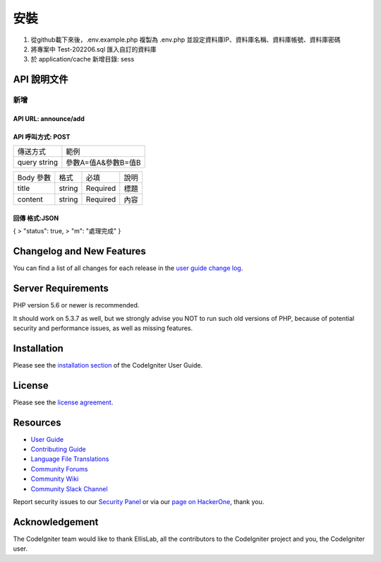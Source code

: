 ###################
安裝
###################

1. 從github載下來後，.env.example.php 複製為 .env.php 並設定資料庫IP、資料庫名稱、資料庫帳號、資料庫密碼
2. 將專案中 Test-202206.sql 匯入自訂的資料庫
3. 於 application/cache 新增目錄: sess

*******************
API 說明文件
*******************

新增
==================
API URL: announce/add
------------------
API 呼叫方式: POST
------------------
+------------+-------------------+
|傳送方式    |範例               |
+------------+-------------------+
|query string|參數A=值A&參數B=值B|
+------------+-------------------+

+------------+---------+---------+----------------------------+
|Body 參數   |格式     |必填     |說明                        |
+------------+---------+---------+----------------------------+
|title       |string   |Required |標題                        |
+------------+---------+---------+----------------------------+
|content     |string   |Required |內容                        |
+------------+---------+---------+----------------------------+

回傳 格式:JSON
------------------
{
> "status": true,
> "m": "處理完成"
}

**************************
Changelog and New Features
**************************

You can find a list of all changes for each release in the `user
guide change log <https://github.com/bcit-ci/CodeIgniter/blob/develop/user_guide_src/source/changelog.rst>`_.

*******************
Server Requirements
*******************

PHP version 5.6 or newer is recommended.

It should work on 5.3.7 as well, but we strongly advise you NOT to run
such old versions of PHP, because of potential security and performance
issues, as well as missing features.

************
Installation
************

Please see the `installation section <https://codeigniter.com/userguide3/installation/index.html>`_
of the CodeIgniter User Guide.

*******
License
*******

Please see the `license
agreement <https://github.com/bcit-ci/CodeIgniter/blob/develop/user_guide_src/source/license.rst>`_.

*********
Resources
*********

-  `User Guide <https://codeigniter.com/docs>`_
-  `Contributing Guide <https://github.com/bcit-ci/CodeIgniter/blob/develop/contributing.md>`_
-  `Language File Translations <https://github.com/bcit-ci/codeigniter3-translations>`_
-  `Community Forums <http://forum.codeigniter.com/>`_
-  `Community Wiki <https://github.com/bcit-ci/CodeIgniter/wiki>`_
-  `Community Slack Channel <https://codeigniterchat.slack.com>`_

Report security issues to our `Security Panel <mailto:security@codeigniter.com>`_
or via our `page on HackerOne <https://hackerone.com/codeigniter>`_, thank you.

***************
Acknowledgement
***************

The CodeIgniter team would like to thank EllisLab, all the
contributors to the CodeIgniter project and you, the CodeIgniter user.
